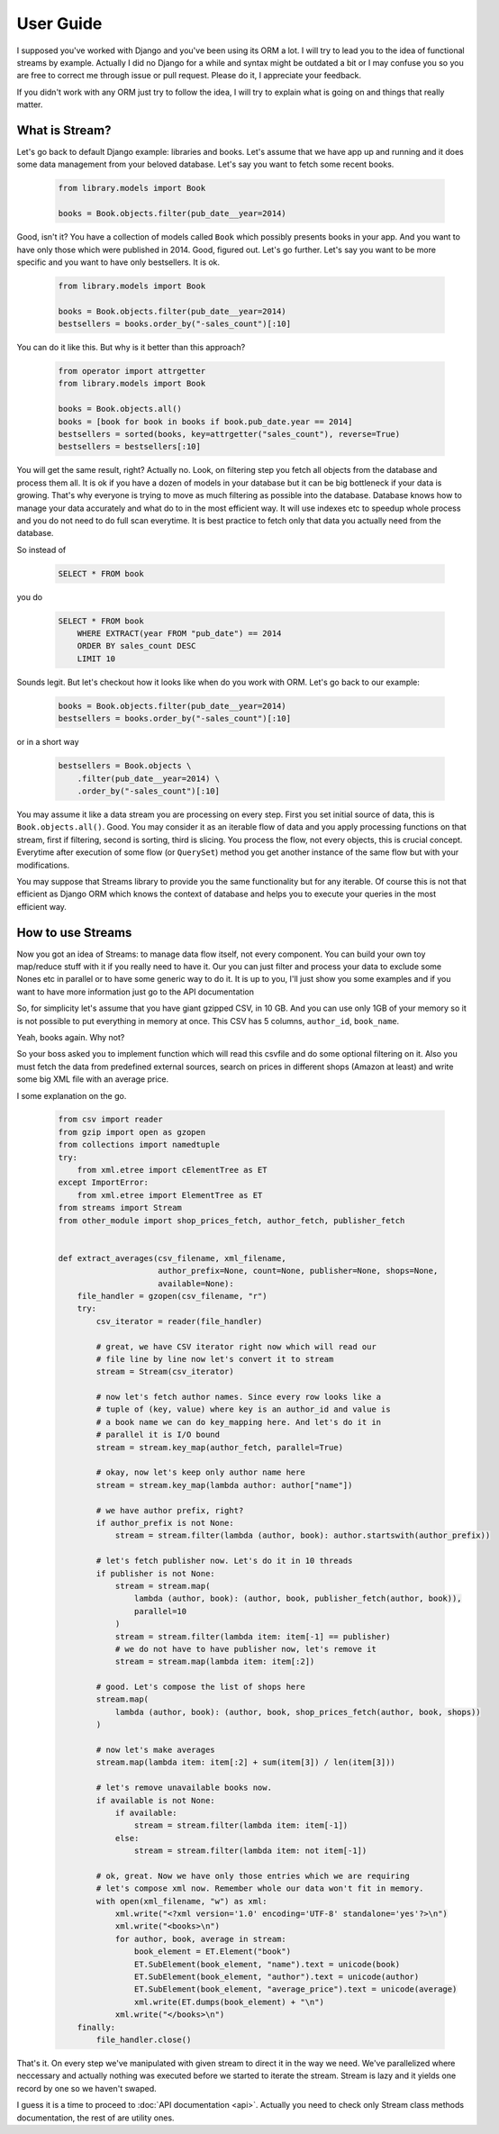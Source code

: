 User Guide
==========

I supposed you've worked with Django and you've been using its ORM a lot. I
will try to lead you to the idea of functional streams by example. Actually
I did no Django for a while and syntax might be outdated a bit or I may
confuse you so you are free to correct me through issue or pull request.
Please do it, I appreciate your feedback.

If you didn't work with any ORM just try to follow the idea,
I will try to explain what is going on and things that really matter.


What is Stream?
---------------

Let's go back to default Django example: libraries and books. Let's assume
that we have app up and running and it does some data management from your
beloved database. Let's say you want to fetch some recent books.

    .. code-block:: python

        from library.models import Book

        books = Book.objects.filter(pub_date__year=2014)

Good, isn't it? You have a collection of models called ``Book`` which possibly
presents books in your app. And you want to have only those which were
published in 2014. Good, figured out. Let's go further. Let's say you want
to be more specific and you want to have only bestsellers. It is ok.

    .. code-block:: python

        from library.models import Book

        books = Book.objects.filter(pub_date__year=2014)
        bestsellers = books.order_by("-sales_count")[:10]

You can do it like this. But why is it better than this approach?

    .. code-block:: python

        from operator import attrgetter
        from library.models import Book

        books = Book.objects.all()
        books = [book for book in books if book.pub_date.year == 2014]
        bestsellers = sorted(books, key=attrgetter("sales_count"), reverse=True)
        bestsellers = bestsellers[:10]

You will get the same result, right? Actually no. Look, on filtering step you
fetch all objects from the database and process them all. It is ok if you
have a dozen of models in your database but it can be big bottleneck if your
data is growing. That's why everyone is trying to move as much filtering as
possible into the database. Database knows how to manage your data
accurately and what do to in the most efficient way. It will use indexes etc
to speedup whole process and you do not need to do full scan everytime. It is
best practice to fetch only that data you actually need from the database.

So instead of

    .. code-block:: sql

        SELECT * FROM book

you do

    .. code-block:: sql

        SELECT * FROM book
            WHERE EXTRACT(year FROM "pub_date") == 2014
            ORDER BY sales_count DESC
            LIMIT 10

Sounds legit. But let's checkout how it looks like when do you work with ORM.
Let's go back to our example:

    .. code-block:: python

        books = Book.objects.filter(pub_date__year=2014)
        bestsellers = books.order_by("-sales_count")[:10]

or in a short way

    .. code-block:: python

        bestsellers = Book.objects \
            .filter(pub_date__year=2014) \
            .order_by("-sales_count")[:10]

You may assume it like a data stream you are processing on every step. First
you set initial source of data, this is ``Book.objects.all()``. Good. You may
consider it as an iterable flow of data and you apply processing functions on
that stream, first if filtering, second is sorting, third is slicing. You
process the flow, not every objects, this is crucial concept. Everytime after
execution of some flow (or ``QuerySet``) method you get another instance of
the same flow but with your modifications.

You may suppose that Streams library to provide you the same functionality but
for any iterable. Of course this is not that efficient as Django ORM which
knows the context of database and helps you to execute your queries in the
most efficient way.


How to use Streams
------------------

Now you got an idea of Streams: to manage data flow itself, not every
component. You can build your own toy map/reduce stuff with it if you really
need to have it. Our you can just filter and process your data to exclude some
Nones etc in parallel or to have some generic way to do it. It is up to you,
I'll just show you some examples and if you want to have more information
just go to the API documentation

So, for simplicity let's assume that you have giant gzipped CSV,
in 10 GB. And you can use only 1GB of your memory so it is not possible to
put everything in memory at once. This CSV has 5 columns, ``author_id``,
``book_name``.

Yeah, books again. Why not?

So your boss asked you to implement function which will read this csvfile and
do some optional filtering on it. Also you must fetch the data from predefined
external sources, search on prices in different shops (Amazon at least) and
write some big XML file with an average price.

I some explanation on the go.

    .. code-block:: python

        from csv import reader
        from gzip import open as gzopen
        from collections import namedtuple
        try:
            from xml.etree import cElementTree as ET
        except ImportError:
            from xml.etree import ElementTree as ET
        from streams import Stream
        from other_module import shop_prices_fetch, author_fetch, publisher_fetch


        def extract_averages(csv_filename, xml_filename,
                             author_prefix=None, count=None, publisher=None, shops=None,
                             available=None):
            file_handler = gzopen(csv_filename, "r")
            try:
                csv_iterator = reader(file_handler)

                # great, we have CSV iterator right now which will read our
                # file line by line now let's convert it to stream
                stream = Stream(csv_iterator)

                # now let's fetch author names. Since every row looks like a
                # tuple of (key, value) where key is an author_id and value is
                # a book name we can do key_mapping here. And let's do it in
                # parallel it is I/O bound
                stream = stream.key_map(author_fetch, parallel=True)

                # okay, now let's keep only author name here
                stream = stream.key_map(lambda author: author["name"])

                # we have author prefix, right?
                if author_prefix is not None:
                    stream = stream.filter(lambda (author, book): author.startswith(author_prefix))

                # let's fetch publisher now. Let's do it in 10 threads
                if publisher is not None:
                    stream = stream.map(
                        lambda (author, book): (author, book, publisher_fetch(author, book)),
                        parallel=10
                    )
                    stream = stream.filter(lambda item: item[-1] == publisher)
                    # we do not have to have publisher now, let's remove it
                    stream = stream.map(lambda item: item[:2])

                # good. Let's compose the list of shops here
                stream.map(
                    lambda (author, book): (author, book, shop_prices_fetch(author, book, shops))
                )

                # now let's make averages
                stream.map(lambda item: item[:2] + sum(item[3]) / len(item[3]))

                # let's remove unavailable books now.
                if available is not None:
                    if available:
                        stream = stream.filter(lambda item: item[-1])
                    else:
                        stream = stream.filter(lambda item: not item[-1])

                # ok, great. Now we have only those entries which we are requiring
                # let's compose xml now. Remember whole our data won't fit in memory.
                with open(xml_filename, "w") as xml:
                    xml.write("<?xml version='1.0' encoding='UTF-8' standalone='yes'?>\n")
                    xml.write("<books>\n")
                    for author, book, average in stream:
                        book_element = ET.Element("book")
                        ET.SubElement(book_element, "name").text = unicode(book)
                        ET.SubElement(book_element, "author").text = unicode(author)
                        ET.SubElement(book_element, "average_price").text = unicode(average)
                        xml.write(ET.dumps(book_element) + "\n")
                    xml.write("</books>\n")
            finally:
                file_handler.close()

That's it. On every step we've manipulated with given stream to direct it in
the way we need. We've parallelized where neccessary and actually nothing was
executed before we started to iterate the stream. Stream is lazy and it yields
one record by one so we haven't swaped.

I guess it is a time to proceed to :doc:`API documentation <api>`. Actually you need to
check only Stream class methods documentation, the rest of are utility ones.